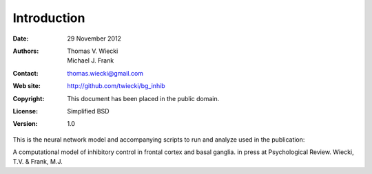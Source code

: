 ************
Introduction
************

:Date: 29 November 2012
:Authors: Thomas V. Wiecki, Michael J. Frank
:Contact: thomas.wiecki@gmail.com
:Web site: http://github.com/twiecki/bg_inhib
:Copyright: This document has been placed in the public domain.
:License: Simplified BSD
:Version: 1.0

This is the neural network model and accompanying scripts to run and
analyze used in the publication:

A computational model of inhibitory control in frontal cortex and
basal ganglia. in press at Psychological Review. Wiecki, T.V. & Frank,
M.J.
